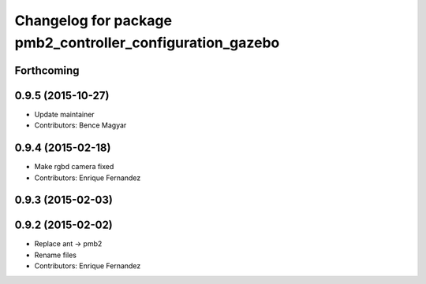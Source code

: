 ^^^^^^^^^^^^^^^^^^^^^^^^^^^^^^^^^^^^^^^^^^^^^^^^^^^^^^^^^^
Changelog for package pmb2_controller_configuration_gazebo
^^^^^^^^^^^^^^^^^^^^^^^^^^^^^^^^^^^^^^^^^^^^^^^^^^^^^^^^^^

Forthcoming
-----------

0.9.5 (2015-10-27)
------------------
* Update maintainer
* Contributors: Bence Magyar

0.9.4 (2015-02-18)
------------------
* Make rgbd camera fixed
* Contributors: Enrique Fernandez

0.9.3 (2015-02-03)
------------------

0.9.2 (2015-02-02)
------------------
* Replace ant -> pmb2
* Rename files
* Contributors: Enrique Fernandez
